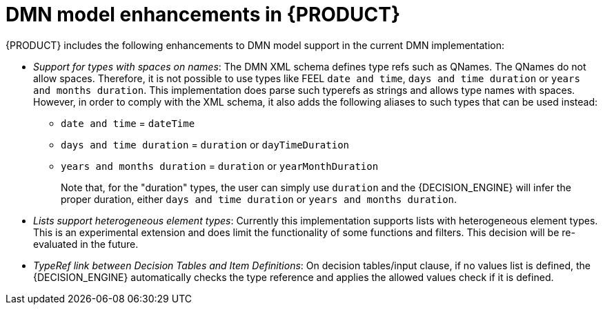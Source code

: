 [id='ref_dmn-model-enhancements_{context}']
= DMN model enhancements in {PRODUCT}

{PRODUCT} includes the following enhancements to DMN model support in the current DMN implementation:

* __Support for types with spaces on names__: The DMN XML schema defines type refs such as QNames. The QNames do not allow spaces. Therefore, it is not possible to use types like FEEL `date and time`,   `days and time duration` or `years and months duration`. This implementation does parse such typerefs as strings and allows type names with spaces. However, in order to comply with the XML schema, it also adds the following aliases to such types that can be used instead:

  ** `date and time` = `dateTime`
  ** `days and time duration` = `duration` or `dayTimeDuration`
  ** `years and months duration` = `duration` or `yearMonthDuration`
+
Note that, for the "duration" types, the user can simply use `duration` and the {DECISION_ENGINE} will infer the proper duration, either `days and time duration` or `years and months duration`.

* __Lists support heterogeneous element types__: Currently this implementation supports lists with heterogeneous element types. This is an experimental extension and does limit the functionality of some functions and filters. This decision will be re-evaluated in the future.

* __TypeRef link between Decision Tables and Item Definitions__: On decision tables/input clause, if no values list is defined, the {DECISION_ENGINE} automatically checks the type reference and applies the allowed values check if it is defined.
